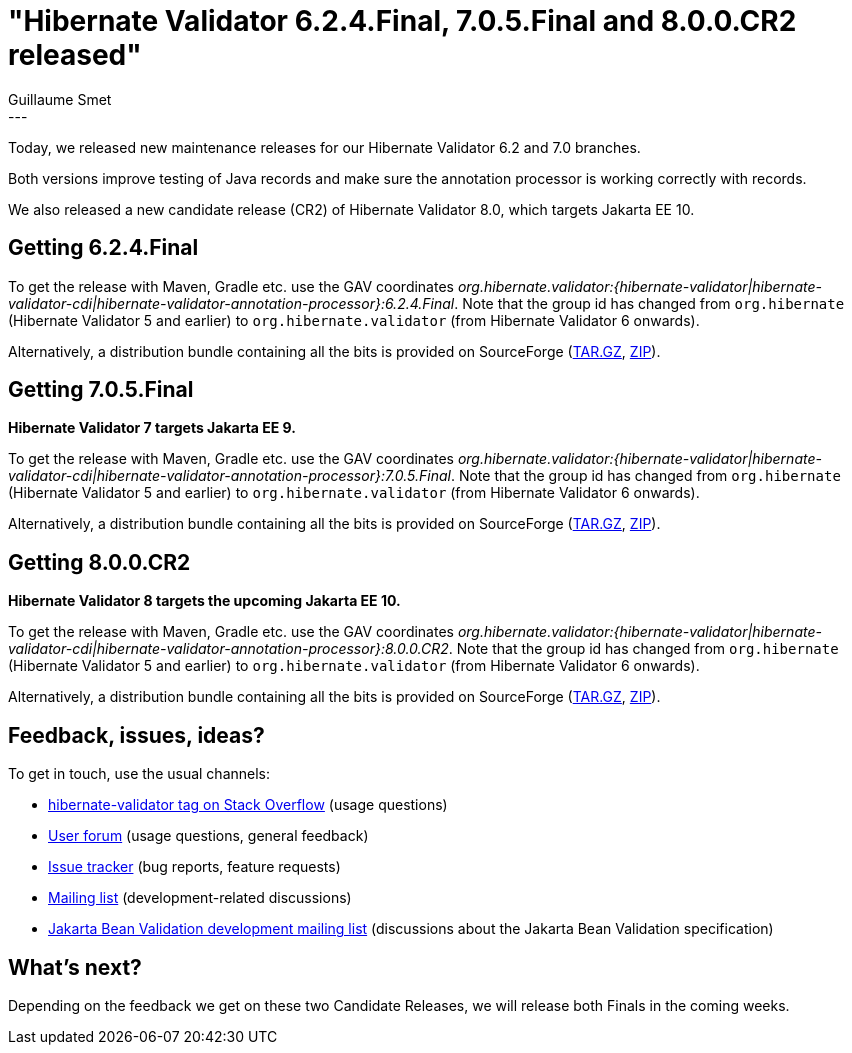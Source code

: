 = "Hibernate Validator 6.2.4.Final, 7.0.5.Final and 8.0.0.CR2 released"
Guillaume Smet
:awestruct-tags: [ "Hibernate Validator", "Releases" ]
:awestruct-layout: blog-post
---

Today, we released new maintenance releases for our Hibernate Validator 6.2 and 7.0 branches.

Both versions improve testing of Java records and make sure the annotation processor is working correctly with records.

We also released a new candidate release (CR2) of Hibernate Validator 8.0, which targets Jakarta EE 10.

== Getting 6.2.4.Final

To get the release with Maven, Gradle etc. use the GAV coordinates _org.hibernate.validator:{hibernate-validator|hibernate-validator-cdi|hibernate-validator-annotation-processor}:6.2.4.Final_. Note that the group id has changed from `org.hibernate` (Hibernate Validator 5 and earlier) to `org.hibernate.validator` (from Hibernate Validator 6 onwards).

Alternatively, a distribution bundle containing all the bits is provided on SourceForge (http://sourceforge.net/projects/hibernate/files/hibernate-validator/6.2.4.Final/hibernate-validator-6.2.4.Final-dist.tar.gz/download[TAR.GZ], http://sourceforge.net/projects/hibernate/files/hibernate-validator/6.2.4.Final/hibernate-validator-6.2.4.Final-dist.zip/download[ZIP]).

== Getting 7.0.5.Final

**Hibernate Validator 7 targets Jakarta EE 9.**

To get the release with Maven, Gradle etc. use the GAV coordinates _org.hibernate.validator:{hibernate-validator|hibernate-validator-cdi|hibernate-validator-annotation-processor}:7.0.5.Final_. Note that the group id has changed from `org.hibernate` (Hibernate Validator 5 and earlier) to `org.hibernate.validator` (from Hibernate Validator 6 onwards).

Alternatively, a distribution bundle containing all the bits is provided on SourceForge (http://sourceforge.net/projects/hibernate/files/hibernate-validator/7.0.5.Final/hibernate-validator-7.0.5.Final-dist.tar.gz/download[TAR.GZ], http://sourceforge.net/projects/hibernate/files/hibernate-validator/7.0.5.Final/hibernate-validator-7.0.5.Final-dist.zip/download[ZIP]).

== Getting 8.0.0.CR2

**Hibernate Validator 8 targets the upcoming Jakarta EE 10.**

To get the release with Maven, Gradle etc. use the GAV coordinates _org.hibernate.validator:{hibernate-validator|hibernate-validator-cdi|hibernate-validator-annotation-processor}:8.0.0.CR2_. Note that the group id has changed from `org.hibernate` (Hibernate Validator 5 and earlier) to `org.hibernate.validator` (from Hibernate Validator 6 onwards).

Alternatively, a distribution bundle containing all the bits is provided on SourceForge (http://sourceforge.net/projects/hibernate/files/hibernate-validator/8.0.0.CR2/hibernate-validator-8.0.0.CR2-dist.tar.gz/download[TAR.GZ], http://sourceforge.net/projects/hibernate/files/hibernate-validator/8.0.0.CR2/hibernate-validator-8.0.0.CR2-dist.zip/download[ZIP]).

== Feedback, issues, ideas?

To get in touch, use the usual channels:

* https://stackoverflow.com/questions/tagged/hibernate-validator[hibernate-validator tag on Stack Overflow] (usage questions)
* https://discourse.hibernate.org/c/hibernate-validator/7[User forum] (usage questions, general feedback)
* https://hibernate.atlassian.net/browse/HV[Issue tracker] (bug reports, feature requests)
* https://lists.jboss.org/pipermail/hibernate-dev/[Mailing list] (development-related discussions)
* https://accounts.eclipse.org/mailing-list/bean-validation-dev[Jakarta Bean Validation development mailing list] (discussions about the Jakarta Bean Validation specification)

== What's next?

Depending on the feedback we get on these two Candidate Releases, we will release both Finals in the coming weeks.
